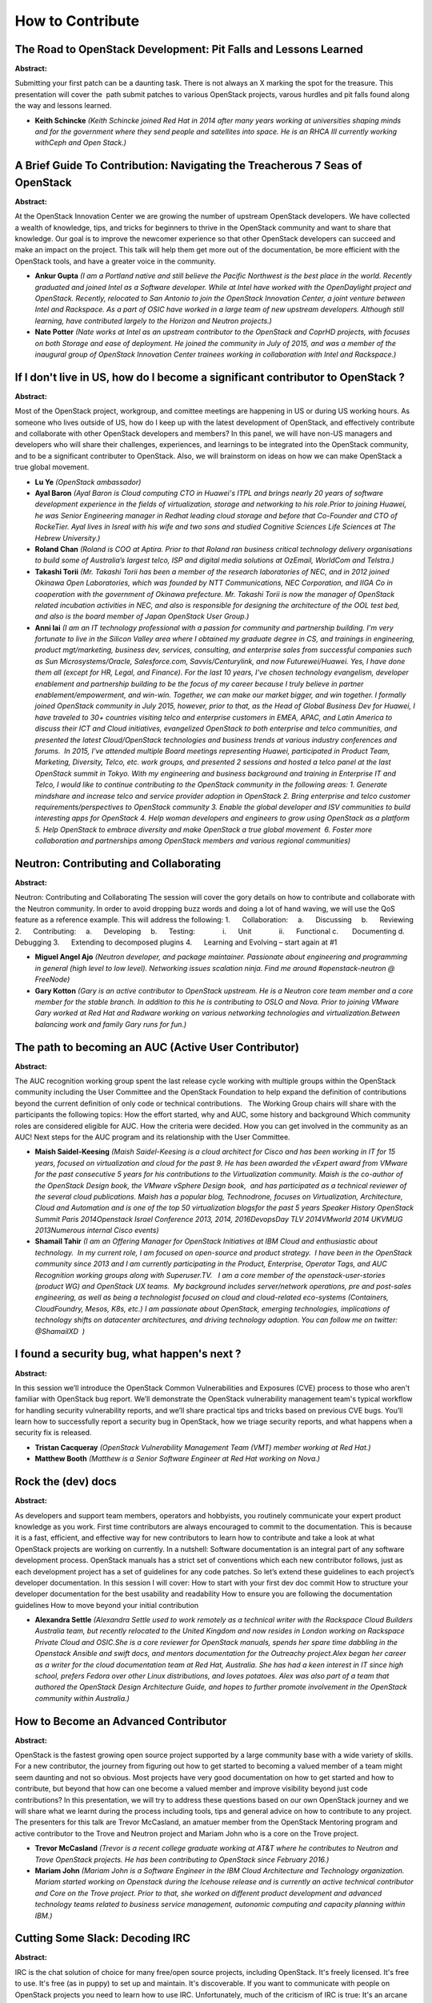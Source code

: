 How to Contribute
=================

The Road to OpenStack Development: Pit Falls and Lessons Learned
~~~~~~~~~~~~~~~~~~~~~~~~~~~~~~~~~~~~~~~~~~~~~~~~~~~~~~~~~~~~~~~~

**Abstract:**

Submitting your first patch can be a daunting task. There is not always an X marking the spot for the treasure. This presentation will cover the  path submit patches to various OpenStack projects, varous hurdles and pit falls found along the way and lessons learned.


* **Keith Schincke** *(Keith Schincke joined Red Hat in 2014 after many years working at universities shaping minds and for the government where they send people and satellites into space. He is an RHCA III currently working withCeph and Open Stack.)*

A Brief Guide To Contribution: Navigating the Treacherous 7 Seas of OpenStack
~~~~~~~~~~~~~~~~~~~~~~~~~~~~~~~~~~~~~~~~~~~~~~~~~~~~~~~~~~~~~~~~~~~~~~~~~~~~~

**Abstract:**

At the OpenStack Innovation Center we are growing the number of upstream OpenStack developers. We have collected a wealth of knowledge, tips, and tricks for beginners to thrive in the OpenStack community and want to share that knowledge. Our goal is to improve the newcomer experience so that other OpenStack developers can succeed and make an impact on the project. This talk will help them get more out of the documentation, be more efficient with the OpenStack tools, and have a greater voice in the community. 


* **Ankur  Gupta** *(I am a Portland native and still believe the Pacific Northwest is the best place in the world. Recently graduated and joined Intel as a Software developer. While at Intel have worked with the OpenDaylight project and OpenStack. Recently, relocated to San Antonio to join the OpenStack Innovation Center, a joint venture between Intel and Rackspace. As a part of OSIC have worked in a large team of new upstream developers. Although still learning, have contributed largely to the Horizon and Neutron projects.)*

* **Nate Potter** *(Nate works at Intel as an upstream contributor to the OpenStack and CoprHD projects, with focuses on both Storage and ease of deployment. He joined the community in July of 2015, and was a member of the inaugural group of OpenStack Innovation Center trainees working in collaboration with Intel and Rackspace.)*

If I don't live in US, how do I become a significant contributor to OpenStack ?
~~~~~~~~~~~~~~~~~~~~~~~~~~~~~~~~~~~~~~~~~~~~~~~~~~~~~~~~~~~~~~~~~~~~~~~~~~~~~~~

**Abstract:**

Most of the OpenStack project, workgroup, and comittee meetings are happening in US or during US working hours. As someone who lives outside of US, how do I keep up with the latest development of OpenStack, and effectively contribute and collaborate with other OpenStack developers and members? In this panel, we will have non-US managers and developers who will share their challenges, experiences, and learnings to be integrated into the OpenStack community, and to be a significant contributer to OpenStack. Also, we will brainstorm on ideas on how we can make OpenStack a true global movement.


* **Lu Ye** *(OpenStack ambassador)*

* **Ayal Baron** *(Ayal Baron is Cloud computing CTO in Huawei's ITPL and brings nearly 20 years of software development experience in the fields of virtualization, storage and networking to his role.Prior to joining Huawei, he was Senior Engineering manager in Redhat leading cloud storage and before that Co-Founder and CTO of RockeTier. Ayal lives in Isreal with his wife and two sons and studied Cognitive Sciences Life Sciences at The Hebrew University.)*

* **Roland Chan** *(Roland is COO at Aptira. Prior to that Roland ran business critical technology delivery organisations to build some of Australia’s largest telco, ISP and digital media solutions at OzEmail, WorldCom and Telstra.)*

* **Takashi Torii** *(Mr. Takashi Torii has been a member of the research laboratories of NEC, and in 2012 joined Okinawa Open Laboratories, which was founded by NTT Communications, NEC Corporation, and IIGA Co in cooperation with the government of Okinawa prefecture. Mr. Takashi Torii is now the manager of OpenStack related incubation activities in NEC, and also is responsible for designing the architecture of the OOL test bed, and also is the board member of Japan OpenStack User Group.)*

* **Anni lai** *(I am an IT technology professional with a passion for community and partnership building. I'm very fortunate to live in the Silicon Valley area where I obtained my graduate degree in CS, and trainings in engineering, product mgt/marketing, business dev, services, consulting, and enterprise sales from successful companies such as Sun Microsystems/Oracle, Salesforce.com, Savvis/Centurylink, and now Futurewei/Huawei. Yes, I have done them all (except for HR, Legal, and Finance). For the last 10 years, I've chosen technology evangelism, developer enablement and partnership building to be the focus of my career because I truly believe in partner enablement/empowerment, and win-win. Together, we can make our market bigger, and win together. I formally joined OpenStack community in July 2015, however, prior to that, as the Head of Global Business Dev for Huawei, I have traveled to 30+ countries visiting telco and enterprise customers in EMEA, APAC, and Latin America to discuss their ICT and Cloud initiatives, evangelized OpenStack to both enterprise and telco communities, and presented the latest Cloud/OpenStack technologies and business trends at various industry conferences and forums.  In 2015, I've attended multiple Board meetings representing Huawei, participated in Product Team, Marketing, Diversity, Telco, etc. work groups, and presented 2 sessions and hosted a telco panel at the last OpenStack summit in Tokyo. With my engineering and business background and training in Enterprise IT and Telco, I would like to continue contributing to the OpenStack community in the following areas: 1. Generate mindshare and increase telco and service provider adoption in OpenStack 2. Bring enterprise and telco customer requirements/perspectives to OpenStack community 3. Enable the global developer and ISV communities to build interesting apps for OpenStack 4. Help woman developers and engineers to grow using OpenStack as a platform 5. Help OpenStack to embrace diversity and make OpenStack a true global movement  6. Foster more collaboration and partnerships among OpenStack members and various regional communities)*

Neutron: Contributing and Collaborating
~~~~~~~~~~~~~~~~~~~~~~~~~~~~~~~~~~~~~~~

**Abstract:**

Neutron: Contributing and Collaborating The session will cover the gory details on how to contribute and collaborate with the Neutron community. In order to avoid dropping buzz words and doing a lot of hand waving, we will use the QoS feature as a reference example. This will address the following: 1.      Collaboration:     a.      Discussing     b.      Reviewing 2.      Contributing:     a.      Developing     b.      Testing:              i.      Unit              ii.      Functional c.       Documenting d.      Debugging 3.      Extending to decomposed plugins 4.      Learning and Evolving – start again at #1


* **Miguel Angel Ajo** *(Neutron developer, and package maintainer. Passionate about engineering and programming in general (high level to low level). Networking issues scalation ninja. Find me around #openstack-neutron @ FreeNode)*

* **Gary Kotton** *(Gary is an active contributor to OpenStack upstream. He is a Neutron core team member and a core member for the stable branch. In addition to this he is contributing to OSLO and Nova. Prior to joining VMware Gary worked at Red Hat and Radware working on various networking technologies and virtualization.Between balancing work and family Gary runs for fun.)*

The path to becoming an AUC (Active User Contributor)
~~~~~~~~~~~~~~~~~~~~~~~~~~~~~~~~~~~~~~~~~~~~~~~~~~~~~

**Abstract:**

The AUC recognition working group spent the last release cycle working with multiple groups within the OpenStack community including the User Committee and the OpenStack Foundation to help expand the definition of contributions beyond the current definition of only code or technical contributions.   The Working Group chairs will share with the participants the following topics: How the effort started, why and AUC, some history and background Which community roles are considered eligible for AUC. How the criteria were decided. How you can get involved in the community as an AUC! Next steps for the AUC program and its relationship with the User Committee.


* **Maish Saidel-Keesing** *(Maish Saidel-Keesing is a cloud architect for Cisco and has been working in IT for 15 years, focused on virtualization and cloud for the past 9. He has been awarded the vExpert award from VMware for the past consecutive 5 years for his contributions to the Virtualization community. Maish is the co-author of the OpenStack Design book, the VMware vSphere Design book,  and has participated as a technical reviewer of the several cloud publications. Maish has a popular blog, Technodrone, focuses on Virtualization, Architecture, Cloud and Automation and is one of the top 50 virtualization blogsfor the past 5 years Speaker History OpenStack Summit Paris 2014Openstack Israel Conference 2013, 2014, 2016DevopsDay TLV 2014VMworld 2014 UKVMUG 2013Numerous internal Cisco events)*

* **Shamail Tahir** *(I am an Offering Manager for OpenStack Initiatives at IBM Cloud and enthusiastic about technology.  In my current role, I am focused on open-source and product strategy.  I have been in the OpenStack community since 2013 and I am currently participating in the Product, Enterprise, Operator Tags, and AUC Recognition working groups along with Superuser.TV.   I am a core member of the openstack-user-stories (product WG) and OpenStack UX teams.  My background includes server/network operations, pre and post-sales engineering, as well as being a technologist focused on cloud and cloud-related eco-systems (Containers, CloudFoundry, Mesos, K8s, etc.) I am passionate about OpenStack, emerging technologies, implications of technology shifts on datacenter architectures, and driving technology adoption. You can follow me on twitter: @ShamailXD  )*

I found a security bug, what happen's next ?
~~~~~~~~~~~~~~~~~~~~~~~~~~~~~~~~~~~~~~~~~~~~

**Abstract:**

In this session we’ll introduce the OpenStack Common Vulnerabilities and Exposures (CVE) process to those who aren't familiar with OpenStack bug report. We’ll demonstrate the OpenStack vulnerability management team's typical workflow for handling security vulnerability reports, and we’ll share practical tips and tricks based on previous CVE bugs. You’ll learn how to successfully report a security bug in OpenStack, how we triage security reports, and what happens when a security fix is released.


* **Tristan Cacqueray** *(OpenStack Vulnerability Management Team (VMT) member working at Red Hat.)*

* **Matthew Booth** *(Matthew is a Senior Software Engineer at Red Hat working on Nova.)*

Rock the (dev) docs
~~~~~~~~~~~~~~~~~~~

**Abstract:**

As developers and support team members, operators and hobbyists, you routinely communicate your expert product knowledge as you work. First time contributors are always encouraged to commit to the documentation. This is because it is a fast, efficient, and effective way for new contributors to learn how to contribute and take a look at what OpenStack projects are working on currently. In a nutshell: Software documentation is an integral part of any software development process. OpenStack manuals has a strict set of conventions which each new contributor follows, just as each development project has a set of guidelines for any code patches. So let’s extend these guidelines to each project’s developer documentation. In this session I will cover: How to start with your first dev doc commit How to structure your developer documentation for the best usability and readability How to ensure you are following the documentation guidelines How to move beyond your initial contribution


* **Alexandra Settle** *(Alexandra Settle used to work remotely as a technical writer with the Rackspace Cloud Builders Australia team, but recently relocated to the United Kingdom and now resides in London working on Rackspace Private Cloud and OSIC.She is a core reviewer for OpenStack manuals, spends her spare time dabbling in the Openstack Ansible and swift docs, and mentors documentation for the Outreachy project.Alex began her career as a writer for the cloud documentation team at Red Hat, Australia. She has had a keen interest in IT since high school, prefers Fedora over other Linux distributions, and loves potatoes. Alex was also part of a team that authored the OpenStack Design Architecture Guide, and hopes to further promote involvement in the OpenStack community within Australia.)*

How to Become an Advanced Contributor
~~~~~~~~~~~~~~~~~~~~~~~~~~~~~~~~~~~~~

**Abstract:**

OpenStack is the fastest growing open source project supported by a large community base with a wide variety of skills. For a new contributor, the journey from figuring out how to get started to becoming a valued member of a team might seem daunting and not so obvious. Most projects have very good documentation on how to get started and how to contribute, but beyond that how can one become a valued member and improve visibility beyond just code contributions? In this presentation, we will try to address these questions based on our own OpenStack journey and we will share what we learnt during the process including tools, tips and general advice on how to contribute to any project. The presenters for this talk are Trevor McCasland, an amatuer member from the OpenStack Mentoring program and active contributor to the Trove and Neutron project and Mariam John who is a core on the Trove project.


* **Trevor McCasland** *(Trevor is a recent college graduate working at AT&T where he contributes to Neutron and Trove OpenStack projects. He has been contributing to OpenStack since February 2016.)*

* **Mariam John** *(Mariam John is a Software Engineer in the IBM Cloud Architecture and Technology organization. Mariam started working on Openstack during the Icehouse release and is currently an active technical contributor and Core on the Trove project. Prior to that, she worked on different product development and advanced technology teams related to business service management, autonomic computing and capacity planning within IBM.)*

Cutting Some Slack: Decoding IRC
~~~~~~~~~~~~~~~~~~~~~~~~~~~~~~~~

**Abstract:**

IRC is the chat solution of choice for many free/open source projects, including OpenStack. It's freely licensed. It's free to use. It's free (as in puppy) to set up and maintain. It's discoverable. If you want to communicate with people on OpenStack projects you need to learn how to use IRC. Unfortunately, much of the criticism of IRC is true: It's an arcane system, and unfortunately it's one whose documentation was mostly written ages ago by people who didn't have usability or UX in mind. Even with those docs, there is a lot of tribal knowledge locked in the brains of the grey haired members of open source, making it more difficult to get started using the technology. This talk will demystify IRC and make it almost as easy (and maybe even as enjoyable) as using a different chat system. You'll learn how to get connected and find channels, how to claim your nickname, how to navigate the enigmatic social mores, and more!


* **VM (Vicky) Brasseur** *(VM (aka Vicky) is a manager of technical people, projects, processes, products and p^Hbusinesses. In her nearly 20 years in the tech industry she has been an analyst, programmer, product manager, software engineering manager, C-level technical business consultant, and director of software engineering. She currently is proud to be a Senior Engineering Manager at Hewlett Packard Enterprise, working in service to a team 100% dedicated to open source development, primarily on OpenStack. Vicky is the winner of the Perl White Camel Award (2014) and the O'Reilly Open Source Award (2016). Vicky occasionally blogs at http://anonymoushash.vmbrasseur.com and frequently tweets at @vmbrasseur.)*

Have It Your Way: Maximizing Drive-Thru Contributions
~~~~~~~~~~~~~~~~~~~~~~~~~~~~~~~~~~~~~~~~~~~~~~~~~~~~~

**Abstract:**

They drop by, they fix their particular problem, they leave. They're the drive-through contributor. While, yes, we all would prefer that these people stick around and join the OpenStack community, there's no denying that a good drive-thru contribution adds value to your project. A strong argument can be made that the more drive-thru contributors your project has, the healthier the project process and ecosystem. It shows that you've set up a process which is easy to understand, easy to follow, and which makes it easy to contribute. In a situation like that, it increases the opportunities for new contributors to become new community members and everyone is a winner. This talk will present: * Reasons people become drive-thrus (both why they show up & why they leave)* Methods for maximizing drive-thru contributions* Overall advantages of those methods for your project* An argument for using number of drive-thru contributions as a metric for project health


* **VM (Vicky) Brasseur** *(VM (aka Vicky) is a manager of technical people, projects, processes, products and p^Hbusinesses. In her nearly 20 years in the tech industry she has been an analyst, programmer, product manager, software engineering manager, C-level technical business consultant, and director of software engineering. She currently is proud to be a Senior Engineering Manager at Hewlett Packard Enterprise, working in service to a team 100% dedicated to open source development, primarily on OpenStack. Vicky is the winner of the Perl White Camel Award (2014) and the O'Reilly Open Source Award (2016). Vicky occasionally blogs at http://anonymoushash.vmbrasseur.com and frequently tweets at @vmbrasseur.)*

The Struggle - Managing Open Source and Proprietary Work
~~~~~~~~~~~~~~~~~~~~~~~~~~~~~~~~~~~~~~~~~~~~~~~~~~~~~~~~

**Abstract:**

With impending deadlines, limited resources, and upset managers, we must focus most of our time on proprietary projects while still maintaining activity in the OpenStack Community. It honestly is a constant struggle, but many of us have found ways to maintain activity without affecting our personal lives. This panel will go over how it is being done today. As services evolve, companies must determine what goes in OpenSource and what to keep proprietary. We will go over what can and can’t be contributed, what must remain intellectual property, and how can intellectual property be licensed for use in an OpenSource Project. This panel will go over the following topics: How different OpenStack Developers maintain active in the Community, while working on proprietary items. Intellectual Property: What can and cannot be contributed. How non-developers(Project Managers) are involved in the community. Stigma behind developer vs documentation contributions.


* **Douglas Mendizábal** *(Douglas is a Racker, and the current PTL for the Key Management (Barbican) project.  Before being involved in OpenStack, Douglas was a software development consultant specializing in secure development of mobile and web applications.  Douglas also helps organize the Alamo City Python Users Group in his home town of San Antonio, Texas.)*

* **Elvin Tubillara** *(Elvin is a software engineer at IBM and works on the Blue Box dedicated cloud offering. He is originally from Chicago, IL and received his B.S. at the University of Illinois in Urbana Champaign. He currently lives in Austin, TX.)*

* **Dave McCowan** *(Dave McCowan leads security initiaves of the OpenStack team at Cisco. He is an active contributor to the Security, Barbican, and Kolla projects.  )*

* **Karen Siles** *(Karen Siles has had experience with OpenStack services for the past 1.5 years. Late 2015, Siles was an IBM project manager who worked directly with IBM contributors for the Barbican, SWIFT and Ceph OpenStack Services. After taking OpenStack Dojo training she started contributing to documentation for Barbican Service in Mitaka release. In the past four months she has continued working as a project manager with the Keystone service as the Authorization development team utilizes this service to bring OpenStack to IBM's Public Cloud.)*

* **Fernando Diaz** *(Fernando Diaz is an active OpenStack Core Contributor, focusing on Barbican Development. Born and raised in Miami, Florida, Fernando recieved his B.ASc. in Computer Science at Florida International University. Fernando is currently a Cloud Developer for IBM and works on Key Protect, IBM's Key Management Solution. Currently resides in Austin, Texas. He helps keep Austin weird.)*

From First Contribution To PTL
~~~~~~~~~~~~~~~~~~~~~~~~~~~~~~

**Abstract:**

Learn about contributing to OpenStack! I'll be covering every stage of upstream development, from the very beginning to becoming a Project Team Lead; how to work within the OpenStack upstream ecosystem and make valuable contributions right away. The presentation will cover: - How to align with the community goals, and how to promote your own. - How to quickly fit in and make important contributions to the project, whether its reviews, code, bug triage, usage data/feedback or documentation. - What to do as a new contributor, core, or PTL, and in turn what to expect from people in those roles.  


* **Rob Cresswell** *(Rob is a Software Engineer at Cisco Systems and PTL for the Openstack Dashboard (Horizon) project.)*

Names, not Numbers: Becoming a Respected OpenStack Contributor
~~~~~~~~~~~~~~~~~~~~~~~~~~~~~~~~~~~~~~~~~~~~~~~~~~~~~~~~~~~~~~

**Abstract:**

Anyone can be an OpenStack contributor but what does it take to be a respected OpenStack contributor? You’ve been fixing all of the low-hanging-fruit bugs that you could get your hands on, plus-one-ing like nobody’s business, and you’re in all of the IRC chat rooms. But you still feel like you aren’t quite part of the OpenStack Community. What do you do now that you’re comfortable with the processes involved to take your contributions to the next level?


* **Yosef Hoffman** *(Yosef received his BA in Computer Science from Yeshiva University in NYC and is currently pursuing his MS in Computer Science from Georgia Tech. He has been a software engineer at AT&T for two years, the last 6 months of which have been focused on contributing upstream to OpenStack.)*

From Newbie to Expert Upstream Developer
~~~~~~~~~~~~~~~~~~~~~~~~~~~~~~~~~~~~~~~~

**Abstract:**

Have you ever wondered how to keep the progression of your employees development in OpenStack knowledge at a sky-rocketed pace!  You have to have a plan.  You have to have a curriculum and you have to have training!  We will discuss how we are doing this in the OpenStack Innovation Center.  This is a follow up to our last session in Austin where we discussed recruiting and integrating new openstack developers.  Now we are taking them to the next level with a certification model.


* **Michael Apostol** *(Michael has worked at Intel since 1999.  He recently joining the Open Stack Innovation Center as the OSIC, Site Engineering Director.  He leads the OSIC team in San Antonio, Texas.)*

* **Tony Campbell** *(Tony has worked at Rackspace, the #1 Managed Cloud Company, since 2003 and has played various roles including Software Developer, Architect and Manager.  In his current role as the Director, Global Talent Development, Tony and his team are responsible for training, developing and mentoring OpenStack Developers and Operators.  Tony is a founding member and the executive sponsor of the Rackspace African-American Professionals (R.A.A.P.) Employee Resource Group.  The mission of the group is to attract, connect, grow and inspire diverse talent at Rackspace.  Prior to joining Rackspace, Tony held various software development positions at RewardsPlus, Hitachi Data Systems, Boise Cascade and Sun Microsystems. )*

* **Michael Tamayo** *(25 Year with Intel serving as a Process Engineer, IT Software Development Manager, IOT Gateway Manager, and Cloud Manager)*

Designing in the open, Smaug as a success story
~~~~~~~~~~~~~~~~~~~~~~~~~~~~~~~~~~~~~~~~~~~~~~~

**Abstract:**

Since its inception in the Tokyo Summit, Project Smaug (Data Protection as a Service) rapidly grow to become an OpenStack Big Tent project.A key factor to Smaug’s success story was the collaboration in the design effort, which took place completely “in the open”: from initial high-level specification, to components design, UMLs and documentation.In this talk we wish to share our perspective on how independent software vendors can benefit not only from contributing code to the open source community, but also from designing projects in the open from the get go.


* **Yuval Brik** *(I’m an avid Open Source software engineer with focus on Cloud, Security, and Storage. I've been contributing independently to Node.js, libuv, and currently a core contributor for Huawei in designing and developing OpenStack Smaug - Application Data Protection as a Service.)*

Best practices for non-native English speakers participate OpenStack community
~~~~~~~~~~~~~~~~~~~~~~~~~~~~~~~~~~~~~~~~~~~~~~~~~~~~~~~~~~~~~~~~~~~~~~~~~~~~~~

**Abstract:**

 As OpenStack contributors are worldwide and its communication happens in English, meaninig there are lots of contributors that are non-native English speakers in the community. Those contributors have to overcome some challenges related to communication when participating of the OpenStack ecosystem. In this talk, as non-native English speakers, we will share best practices and experiences on how to effectively contribute and participate of the OpenStack community. This talk will be also covered: What are trouble for non-native English speakers? (from our experience) How did we resolve the issues? What is good/bad things for effective communication?


* **Masayuki Igawa** *(Masayuki Igawa is a software engineer for over 15 years on a wide range of software projects, and developing open source software related to Linux kernel and virtualization. He's been an active technical contributor to OpenStack since the Grizzly release. He is an OpenStack Tempest, subunit2sql, openstack-health, stackviz core member.)*

* **Dong Ma** *(Dong Ma has worked at Hewlett Packard (now Hewlett Packard Enterprise) as Software/System Engineer since 2007. He worked on the FOSSology(www.fossology.org) project from 2009, with a focus on the Continues Integration and Delivery system. He's been an active technical contributor to OpenStack since the Liberty release. He now works on the HPE's Upstream OpenStack team, focusing on Jenkins, OpenStackCI and QA.)*

* **Samuel de Medeiros Queiroz** *(Samuel is a software engineer at Hewlett-Packard Enterprise. He has been working with OpenStack since 2013 and is a core reviewer on Keystone, the Identity Service. He likes to help newcomers in the community and to give talks for spreading OpenStack awareness in Brazil.)*

The Journey of an effective OpenStack Contributor, from Novice to Expert
~~~~~~~~~~~~~~~~~~~~~~~~~~~~~~~~~~~~~~~~~~~~~~~~~~~~~~~~~~~~~~~~~~~~~~~~

**Abstract:**

So you just started working on OpenStack? Or you have been working on OpenStack for a year or so and want to get more involved? This presentation is for your, offering practical and thoughtful advice on how to get more involved within the OpenStack developer community. John will take us through the journey of growing into an effective OpenStack contributor. Contributing to OpenStack can be the most rewording time of your career. We look at what to expect on the journey, and how to make it an enjoyable journey, partly through using ideas in Haper Lee's To Kill a Mockingbird.


* **John Garbutt** *(John joined the TC in April 2016. Before that he was Nova PTL for the Liberty and Mitaka releases. He has been involved with OpenStack as a Software Developer since late 2010. He started with Citrix's Project Olympus private cloud packaging of OpenStack, and soon after working upstream to help maintain OpenStack's support for XenServer. In early 2013 I started working on the Rackspace Public Cloud and is now a Principle Engineer and chair of the Rackspace OpenStack Technical Leadership group. He has spoken at many events including the OpenStack Summit, Xen Summit, FOSDEM IaaS Dev Room, CloudEast, London OpenStack Meetup Group, and many other internal and external events. John works from his home near Cambridge, UK.)*

Experienced Developer but new to OpenStack development?
~~~~~~~~~~~~~~~~~~~~~~~~~~~~~~~~~~~~~~~~~~~~~~~~~~~~~~~

**Abstract:**

Are you an experienced software developer who is new to OpenStack upstream development? If so, this talk is for you. Listen to two experienced developers who started contributing to OpenStack less than two years ago and are now valued contributors. Learn how to quickly become an effective OpenStack contributor. We will discuss various topics and pitfalls for people new to the community. Things you will learn about: IRC, Zuul, Gerrit, reviewing code, responding to code-reviews, mailing lists, and more.


* **Ganesh Maharaj Mahalingam** *(Ganesh is part of the Openstack team at Intel focused on storage and enhancing deployments and enterprise adoption. Prior to this, he was part of the Android team across various companies working on consumer products.)*

* **John Villalovos** *(John Villalovos has been working professionally on open-source software since 1998, while working for Intel Corporation. He is an active contributer in the OpenStack community as well as being a core reviewer for the Ironic bare-metal provisioning project. He currently lives in the Portland, Oregon, USA region with his wife.)*

How to fully participate in the OpenStack community: our journey
~~~~~~~~~~~~~~~~~~~~~~~~~~~~~~~~~~~~~~~~~~~~~~~~~~~~~~~~~~~~~~~~

**Abstract:**

Participating in an Open-source community can be scary. Participating in OpenStack can even be overwhelming. In this presentation, Bruno and Wajdi will talk about the culture change that occurs when shifting from being a consumer of open-source software and technologies, to becoming a participant in OpenStack. They will explain how you can address your team's fear and anxiety during this period of transition by progressively convincing them of the benefits of participating.


* **Bruno Morel** *(Bruno is a core reviewer of js-generator-openstack, a regular member of the App-Eco WG, author of the Openstack Objective-C framework and working with different WG inside the community Software Development Director of Internap, a multi-region, Openstack-certified, public cloud provider, he and his teams are working on cloud and bare-metal, from datacenter inventory management to network automation and more)*

* **Wajdi Al-Hawari** *(Wajdi is a Full Stack Developer for Internap working out of Montreal. Passionate about test driven development and continuous integration, he is mainly responsible for the architecture and development of server and network automation solutions for Internap's Baremetal public cloud solution. When Wajdi isn't developing solutions for the cloud, he is usually a human jungle gym for his two children, enjoys running and dabbling with his guitar. )*

Choosing the right way for adopting Neutron's step
~~~~~~~~~~~~~~~~~~~~~~~~~~~~~~~~~~~~~~~~~~~~~~~~~~

**Abstract:**

Now Neutron had developed for 4 years, we have more than 30 subjects in Mitaka release. During the fast developing, Neutron hit some issues about how to maintain the consistence of the API and how to assure the stablity of Neutron when it contains so much subprojects. This topic will introduce the current status of Neutron community and introduce what is Neutron Staduim, how to join in it, the developer or companies who want add a new sub-project to Neutron Staduim should follow this new rule. Finally, we will share our experience of adding BGP to Neutron and give some advices to add a new sub-project to Neutron Staduim.


* **zhao bo** *(Work in Huawei for OpenStack community in 2015. Focus on Neutron and its subprojects.)*

Finding your way around the OpenStack-Dev mailing list
~~~~~~~~~~~~~~~~~~~~~~~~~~~~~~~~~~~~~~~~~~~~~~~~~~~~~~

**Abstract:**

A practical guide to the OpenStack-Dev mailing list. OpenStack-Dev is one of the more active Open Source software related mailing lists around.  Averaging around 600 messages or 180 unique threads per week it's a sometimes daunting, sometimes vexing but often funny and usually informative thing to read. It was these attributes that led the author to start a weekly summary - Last Week on OpenStack Dev (aka Lwood) - in June of 2015 which has gone on to become a well regarded part of the broader OpenStack commons. Attendees at this session will gain insight into the history of the list, how best to make use of it to enhance their knowledge of OpenStack, how to get involved in discussions, how to avoid asking questions the wrong way and other hints and tips for life on openstack-dev. A short tour of recent threads - some funny, some serious, a quick look at other OpenStack related lists as well as some stats about the ebb and flow of openstack-dev list traffic will also be presented.


* **Hugh Blemings** *(Hugh is a long time contributor to Free and Open Source software and hardware having started his journey in this space in the late '90s with Slackware on an old PC and never looked back.  He has written Linux kernel drivers, standalone FOSS projects, developed and written about Open Hardware at small scale (Arduino - http://www.practicalarduino.com/) and large scale (the Open Compute Project) He's worked with and/or led some of the best Open Source development teams in the world and is pleased to serve the Australian Linux/FOSS community in his capacity as President of Linux Australia ( http://linux.org.au ) Hugh has presented at various Free Software related conferences including linux.conf.au, Ottawa Linux Symposium, Embedded Linux Conference - US & Europe, Open Compute Summit and co-presented at previous OpenStack Summits. Nowadays Hugh is a Senior Product Manager at Rackspace in the Private Cloud group.  In this capacity he works closely with the OpenStack developer community, the OpenStack Product Working Group, his colleagues at Rackspace and RPC's customers to shape RPC product offerings to be a best of breed OpenStack Private Cloud offering. Amongst all this he writes a widely read weekly summary of the openstack-dev mailing list http://hugh.blemings.id.au/openstack/lwood, still tinkers with OpenHardware and also finds time to play in a couple of rock bands in his home town of Canberra, Australia.)*

Pushing your QA upstream
~~~~~~~~~~~~~~~~~~~~~~~~

**Abstract:**

Quality Assurance (QA) is an extremely important part of the software development process nowadays. OpenStack is not different and has a growing set of tools and infrastructure to improve its quality: integration tests (tempest and tempest plugins), performance tests (rally) and a great CI (zuul). In this talk, you will learn why you should push your QA tests upstream and how to do it, including: adding a gate job, adding tests to it, creating a custom DevStack deployment and circumventing possible limitations.


* **Rodrigo Duarte Sousa** *(Rodrigo received a MSc in Computer Science/Distributed Systems by the Federal University of Campina Grande - Brazil, in 2014. Currently, he is a Quality Engineer at Red Hat being a core team member of the OpenStack Identity Service (keystone) and the Oslo.policy library.)*

Driving Enterprise-Grade Value Back into the OpenStack Community
~~~~~~~~~~~~~~~~~~~~~~~~~~~~~~~~~~~~~~~~~~~~~~~~~~~~~~~~~~~~~~~~

**Abstract:**

Red Hat’s mission is to be a catalyst in communities of customers, contributors, and partners creating better technology the open source way. An example of this is creating value in the open source communities it represents, such as OpenStack, by driving enterprise features and changes upstream. In this panel discussion, Red Hat’s Customer Experience and Engagement team will showcase five examples of how Red Hat incorporated key enterprise-grade features and requirements into the OpenStack community to better meet enterprise needs. Examples will include: enabling SSL endpoints in APIs, deploying OpenStack across spine-leaf networks, improving password encryption throughout OpenStack by contributing to Project Barbican, introducing native IPv6 support and others. The panel will be include SMEs who engage with Red Hat's customers, including representatives from the Cloud Success Architect, Cloud Technical Account Management, and Support Delivery teams.


* **Paul Needle** *(Paul Needle is a Principal Cloud Technical Account Manager at Red Hat. Paul has worked with many of Red Hat's largest customers and has helped them with their adoption of OpenStack and other Cloud technologies.)*

* **Harald Jensas** *(I have more than 10 years experience in IT, specializing in delivery of Infrastructure solutions as consultant, Deployment/Implementation specialist and technical support analyst. Strengths that I want to highlight is my creativity, that I am keen to deliver quality and that my technical expertise covers a lot of technologies. I am a structured, methodical, reliable, loyal, and enjoys working in teams as well as independently. I have had the privileged to work on projects in several countries in Europe and the Middle-East, working with international teams. I am a technology driven person, hungering to work with the "cool new" technology. Open Source is my passion.)*

* **Martin Schuppert** *(Senior Software Maintenance Engineer focused on OpenStack.)*

* **Paul Batkowski** *(As the current global lead of Red Hat's Cloud Success Architect program, my passion lies with helping Enterprises be successful with adoption Open Source technologies into their environments. OpenStack has been an exciting product to work with and our team's mission focuses on engaging with customers early during the adoption lifecycle to ensure a positive experience from the start with OpenStack and other cloud technologies.)*

A Cloudy Forecast - Contributing Vendor Drivers to Upstream OpenStack
~~~~~~~~~~~~~~~~~~~~~~~~~~~~~~~~~~~~~~~~~~~~~~~~~~~~~~~~~~~~~~~~~~~~~

**Abstract:**

OpenStack was designed and built for cloud, but existing deployments in many data centers are a bit more traditional. As operators work to converge cloud infrastructure, integrating with these platforms is key to simplifying data centers around the world. Fortunately OpenStack has a broad, extensible driver model to support vendors contributing for their platforms upstream - but that doesn't always make those initial contributions seem easy! In this session we'll discuss the path we took while contributing support for a traditional platform to various upstream OpenStack projects, how we changed our platform to integrate with upstream technologies, the challenges and rewards, and provide tips to help navigate upstream.


* **Drew Thorstensen** *(Drew has been working on OpenStack related projects for multiple years, working on deploying, managing and developing cloud technologies for POWER systems.  Recently he has actively been developing the PowerVM Hypervisor drivers with enablement spanning across Nova, Neutron and Ceilometer.)*

* **Adam Reznechek** *(Adam is a software engineer in IBM's Systems division, with experience in core hypervisor development and cloud solutions, He is currently focused on OpenStack, where he has been developing upstream Nova, Neutron, and Ceilometer drivers for the PowerVM platform. Adam has also helped deploy the PowerVM third-party continuous integration system.)*

The Vitrage Story: from Nothing to the Big Tent in Six Months
~~~~~~~~~~~~~~~~~~~~~~~~~~~~~~~~~~~~~~~~~~~~~~~~~~~~~~~~~~~~~

**Abstract:**

The story of how CloudBand took Vitrage from nothing to the Big Tent in just six months. Way back when, around 6 months ago, a few CloudBand developers realized that RCA had been overlooked in OpenStack. They decided to work it up in python, and put together the basic code for what is now known as Vitrage – an RCA and Deduced Alarms service that supplies insights about OpenStack. Vitrage was first introduced to the OpenStack community at the Tokyo summit – we came with diagrams, our experience from CloudBand and a lot of passion. We met key OpenStack people from various projects, who realized there was a real need for this, and we got their blessing. This is a story of going from an idea to a concept to a working code to a community and to becoming officially part of OpenStack – all this in record time. We will describe the steps we took along the way, the decision points, the failures and successes that led us along this route. This is a story for anyone dreaming about the Big Tent.


* **Ifat Afek** *(Ifat Afek is a System Architect in Nokia CloudBand, and the PTL of Vitrage project - OpenStack RCA service for organizing, analyzing and visualizing OpenStack Alarms and Events. In her role, she has lead the Vitrage effort from day one towards its acceptance into the Big Tent six months later. She now focuses on Vitrage productization and new features for Newton, as well as the design and roadmap for Ocata. She is also involved in OPNFV projects which have relevance to Vitrage (Doctor, PinPoint, VES).)*

Newbies feature guide
~~~~~~~~~~~~~~~~~~~~~

**Abstract:**

Ever wonder what it takes to get a new feature set into the Openstack Community from scratch? We will walk through various projects and how the workflow to submit and get new features approved along with how to structure multiple patches and get them attention.


* **Victor Howard** *(Victor Howard is a Principal Software Engineer at Comcast and has been involved in CI/CD, Packaging, Keystone, Neutron, and Heat.)*

Why contributing to OpenStack makes you a better developer
~~~~~~~~~~~~~~~~~~~~~~~~~~~~~~~~~~~~~~~~~~~~~~~~~~~~~~~~~~

**Abstract:**

This talk will provide a detailed picture of what developers can learn by contributing upstream and how this can benefit their employers and downstream work.In our experience, joining the OpenStack community by contributing upstream makes you a better developer by improving both your technical and non-technical skills. This is something that can often be overlooked. It is easy to think of upstream development only in terms of features added or lines of code. But it's more than that. It's a chance to grow and gain experience by collaborating with subject matter experts from around the world.We will describe how you will learn from the technology, development and test methodologies OpenStack uses. How OpenStack development tooling "automates all the things". How strong review processes lead not just to better code, but better coders. How to collaborate and reach consensus with developers distributed across geographies -- with a healthy culture of respect.  


* **Stuart McLaren** *(OpenStack contributer since 2011. Glance core developer.Deployed, operated and debugged OpenStack Glance running in a multi-regionpublic cloud for several years. Prior to that: distributed filesystemsand HPC.)*

* **Duncan Thomas** *(Involved in Openstack since Cactus, and large HPC systems as adeveloper and admin before that. Worked on one of the first large Openstackpublic clouds, and one of the founding members of the Cinder team.)*

The ABCs of Becoming an OpenStack ATC
~~~~~~~~~~~~~~~~~~~~~~~~~~~~~~~~~~~~~

**Abstract:**

What does it mean to be an OpenStack active technical contributor? It means that you are a developer or designer or support engineer or tester or project manager or writer or END USER and you’d like to become involved in an open source project. It means that you want contribute to a specific project within OpenStack, like TripleO, which is a project within the umbrella space, and that you’ll join the RDO community for guidance, feedback, and support. And, sure, while it’s actually more like ABCDEF, GEE, I'm hoping you'll enjoy this overview of OpenStack and what it is to become an ATC.


* **Rain Leander** *(K Rain Leander is a systematic, slightly psychic, interdisciplinary developer evangelist with a Bachelor’s in dance and a Master’s in IT. An epic public speaker, she has disappeared within a box stuffed with swords, created life, and went skydiving with the Queen. Seriously. Rain is an active technical contributor with OpenStack TripleO, Fedora, DjangoGirls, and Project DO. Come say hello. Bring cake.)*

Using Magit to supercharge your Git work flow
~~~~~~~~~~~~~~~~~~~~~~~~~~~~~~~~~~~~~~~~~~~~~

**Abstract:**

Beyond creating content, new contributors to OpenStack frequentlystruggle with Git operations. Magit (https://magit.vc/) is an opensource, streamlined interface to Git implemented within Emacs. (Youcan still use any editor to create your code/content.) Magit providesan easy to use, intuitive, and yet very powerful wrapper around Gitthat can help new contributors over the hurdle of making effectivecontributions to OpenStack. Experienced users will love the powerfulfeatures and ability to directly call advanced Git commands and seeverbose status.


* **Robb Romans** *(As a senior information developer, I help Rackspace deliver OpenStack Private Cloud documentation to our customers. Prior to Rackspace, I was a senior information developer and team lead at IBM, where I led documentation delivery for IBM PowerVM.)*

How to start a new OpenStack Project: The Right Way!
~~~~~~~~~~~~~~~~~~~~~~~~~~~~~~~~~~~~~~~~~~~~~~~~~~~~

**Abstract:**

Abstract: Starting a new project in OpenStack is so amazing, motivating, and generates such enthusiasm, faith and positive feelings.  After all, we create software that will be used by many thousands of people and have the unique opportunity to make open source better.  However, we need to focus on some good execution execution to be successful. Topics: -          Understanding if your idea is really needed -          Alone... you won't go that far... -          Community is important. Ask and the answer is yours -          Helpful for manies is more relevant than helpful only for your Company -          Community rules and WoW: Sooner the better -          Core Contrib and PTL: Yourself as a Service


* **Fausto Marzi** *(I'm a passionate, energetic and friendly Technologist that like to work with like minded people, focusing on delivering the best in class solutions, OpenSource, for OpenStack. For me it is important, that the people I work with, fully respect each other. I'm deeply involved with Cloud Technologies since 2011, when I was working in Amazon.com. My personal dream is to see the most critical infrastruture in the world run on OpenStack. I think we are capable of greatly improving life of society in a wide meaning There are 5 software that changed my life: FreeBSD, Linux, Python, OpenStack and Freezer.)*

How to Create and Maintain an OpenStack Project
~~~~~~~~~~~~~~~~~~~~~~~~~~~~~~~~~~~~~~~~~~~~~~~

**Abstract:**

OpenStack Training Labs solves an important challenge with OpenStack by providing a multinode OpenStack cluster based on VM which could run on any modern commodity hardware like Laptops and Desktops. Training Labs provides an easy one command deployment process and abstracts the complexity of deploying the entire cloud for beginners and veterans of OpenStack. It could a beginner trying to learn OpenStack for the COA exam or a veteran who wants to setup the entire environment and just focus on one project of OpenStack.


* **Pranav Salunke** *(I am working as a Cloud Enginner at SUSE Linux working on SUSE Cloud Products. I have been involved with OpenStack as a student and now as a professional since the last 4 years. I am leading training-labs team and also an active part of install-guides under OpenStack Documentation.)*

* **Dirk Müller** *(Dirk Mueller is a Senior Software Engineer working at SUSE currently focusing on Cloud, OpenStack, SUSE's deployment and OpenStack distribution. He's being developing for and using Linux for more than 15 years and is doing Software packaging, distribution and software development for more than 10 years. Dirk is currently involved in the RPM Packaging for OpenStack project as a PTL and core contributor and has spent recently effort in extending SUSE OpenStack Cloud to other architectures than x86_64.  )*

* **Adam Spiers** *(Adam Spiers is a Senior Software Engineer at SUSE, focusing on OpenStack, Pacemaker, Chef and Crowbar.  He was architectural lead for the projects to make SUSE OpenStack Cloud capable of deploying highly available control and compute planes, and helped SUSE win the Ruler Of The Stack competitions at the OpenStack summits in Vancouver and Paris.  He set up the #openstack-ha IRC channel and also the weekly HA community IRC meetings, which he currently chairs. Adam has been a passionate supporter and developer of F/OSS since 1995, with a particular interest in automation and orchestration.  For the last 13 years his professional focus has been on Linux-oriented enterprise technologies in the data center. He holds a degree in Mathematics and Computation from Oxford University, and currently lives and works in London, UK. Adam juggles his IT career with a long-running parallel career as a musician, a (less successful) pre-occupation with marathons and triathlons, and occasionally also juggles balls, clubs, and fire.)*

Become a great OpenStack contributor
~~~~~~~~~~~~~~~~~~~~~~~~~~~~~~~~~~~~

**Abstract:**

When you are new to OpenStack, the process of becoming a contributor and dealing with all the things you suddenly need to know can be overwhelming. I was there just a year ago. Knowing your code is just the beginning with IRC, gerrit and community engagement to deal with as well. But it doesn't have to be stressful! In this session we will be talking about the key things to know going into the world of OpenStack and how to be a successful and happy contributor! By coming to this session you will learn how code reviews work, what makes up a helpful code review, IRC and the unwritten rules of community ettiquette and potholes to avoid. I hope that at the end of this session you will go away excited to get stuck into those code reviews and aware that there is an amazing community who will be there to help you out and help you get started in this amazing community.


* **Beth Elwell** *(Beth Elwell is a software enginner at HPE, where she leads development of the Ironic plugin for Horizon and works on helping improve UX across OpenStack through her work on both the Horizon and Storyboard projects. Beth has over 4 years development experience and is a self taught front end developer.)*

Is OpenStack Facing The Tragedy of the Commons?
~~~~~~~~~~~~~~~~~~~~~~~~~~~~~~~~~~~~~~~~~~~~~~~

**Abstract:**

The Tragedy of the Commons describes a shared-resource situation where individuals acting according to their own self-interest behave contrary to the common good and depleting the resources. Open Source project like OpenStack are similar share-resource situations - community, code, intellectual property and even brand are all commonly-held resources that members participate in the development and take advantage of the resources in support of a common good. OpenStack is commercialized by many vendors often pulling in directions, often perceived as contrary to common good. Is there a way we tell when this is happening by looking at the development practices and apply data analytics to identify when this is or is not occurring? In this talk, we take a look at the data behind the project(s) that make up OpenStack, look for signs of metric gamification, company-driven auto-reviews, and other indicators of self-interest driven software practices.


* **Daniel Izquierdo** *(Daniel Izquierdo contributes to the Activity Board [1], a project hosted under Infrastructure that provides insights and numbers about how the OpenStack community is evolving. He has also participated in the development of the quarterly reports that allow to have insights about the evolution of the several projects of the Foundation.He is also one of the co-founders of Bitergia [2], a start-up focused on providing metrics and consultancy about open source projects. His main interests about OpenStack are related to the community itself, trying to help community managers, organizations and developers to better understand how the overall project is performing. He is also developer of the Metrics Grimoire toolset [3] that aims at producing a full toolset to analyze all of the publicly available repositories used by open source communities.   [1] http://activity.openstack.org/dash/browser/ [2] http://bitergia.com/ [3] https://metricsgrimoire.github.io/)*

* **Diane  Mueller** *(Diane is the Community Lead for OpenShift Origin (http://openshift.org), the leading Open Source Paas that upstreams Kubernetes, supports Docker natively and runs on OpenStack (as well as AWS, GCP, Vmware, and bare metal). She also runs the OpenShift Commons (http://commons.openshift.org) and manages the cross-community collaboration with all the upstream projects and across the diverse and ever-expanding OpenShift eco-system. She has been coding and tinkering for over 30 years; and founded @GetMakered Labs to help connect underserved and remote communties to new technology in the Pacfic Northwest. She serves on the board of the SC Maker Faire.  She was named one of the top 10 Women in Cloud in 2015.)*

OpenStack by the Numbers
~~~~~~~~~~~~~~~~~~~~~~~~

**Abstract:**

Gerrit and git provide a vast wealth of data about the history of change proposals, commits, and reviews. There are a few existing tools to visualize the statistics provided by these tools. The existing tools aren't very good at painting the greater picture or analyzing the trends around contribution. In this session, we'll look at larger trends in the data and what the data can tell us about changes in project growth rates and charting the shifting focus of developers and reviewers over time. Let's look at some pretty graphs and analyze the story the statistics tell us about OpenStack and the projects that comprise it.                  


* **David Lyle** *(David is an OpenStack Architect at Intel where he is focused on contributing to and improving OpenStack. He served five terms as Horizon Project Technical Lead. David previously helped drive use and adoption of Horizon as the user interface for use in OpenStack public clouds. He has directly contributed to the development, packaging, deployment and support of a large public cloud running OpenStack.)*

Your First Patch to OpenStack
~~~~~~~~~~~~~~~~~~~~~~~~~~~~~

**Abstract:**

Have you been thinking of making your first contribution to OpenStack but not sure where to start? Right from installing DevStack, to selecting a simple bug, interacting with the community, taking help on the IRC, testing your fixes on DevStack, submitting your first patch with git review, getting your patch reviewed under the gerrit review system, till finally getting your patch merged to master, this talk will acquaint you with the workflow and show you how easy it is make your first contribution. Having gone through the same process ourselves, after this talk we will make sure that you have the required knowledge to land your first patch upstream.


* **Akanksha Agrawal** *(Outreachy Intern at OpenStack (December-March 2016 round), Software Developer, Passionate about open source technologies, RGSoCer. As a part of Outreachy Internship, I have worked on improving anti-affinity behavior of Sahara. Blog: https://akankshaha.wordpress.com Slideshare: http://www.slideshare.net/akankshaaha/ Github: https://github.com/Akanksha08/ LinkedIn: https://www.linkedin.com/in/Akanksha08  )*

* **Sana Khan** *(Sana Khan is working on OpenStack Neutron as an Outreachy intern in the current May-August 2016 round. Link to my blog: https://sanakhan2011.wordpress.com)*

How to Work Upstream with OpenStack
~~~~~~~~~~~~~~~~~~~~~~~~~~~~~~~~~~~

**Abstract:**

Presentation on what it takes tosuccessfully contribute upstream to OpenStack. PTLs and committers from telecom operators, vendors, and OpenStack core developers in the OPNFV Doctor project will discuss key lessons and takeaways from their successful and ongoing contributions to OpenStack. Attendees will also hear from OpenStack PTLs working directly with OPNFV Doctor to incorporate components into OpenStack. Hear details on what works, what doesn't and gain valuable insights on how best to integrate upstream.


* **Ryota Mibu** *(Ryota Mibu has been working on integrating cloud technologies to telecommunication platform form 2012 in NEC. He has been contributing OpenStack projects, including Neutron, Ironic and Ceilometer. He is the Project Lead of "Doctor" which is one of the OPNFV projects and focusing on building a framework for fault management for high availability of Network Services on top of virtualized infrastructure.)*

* **Ashiq Khan** *(Ashiq Khan is an Asst. Manager in NTT DOCOMO. He is an NFV Architect and presently involed in designing mobile core network for 5G and beyond. He is a TSC member in OPNFV, and the originator of the Doctor and Promise Projects. He received his PhD in Computer Sciences from the University of Tsukuba in 2015.)*

* **Julien Danjou** *(Julien is a Free Software hacker since 1998. He works as a Principal Software Engineer at Red Hat, daily improving OpenStack, a project he has been working on since 2011. He leads the OpenStack Telemetry project as its PTL and contribute to common OpenStack code in Oslo.)*
